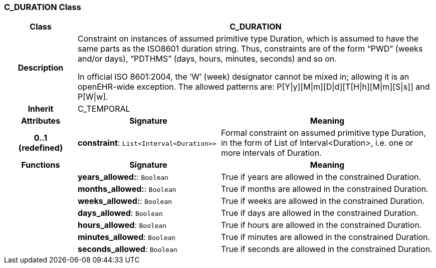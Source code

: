 === C_DURATION Class

[cols="^1,2,3"]
|===
h|*Class*
2+^h|*C_DURATION*

h|*Description*
2+a|Constraint on instances of assumed primitive type Duration, which is assumed to have the same parts as the ISO8601 duration string. Thus, constraints are of the form “PWD” (weeks and/or days), “PDTHMS” (days, hours, minutes, seconds) and so on.

In official ISO 8601:2004, the ‘W’ (week) designator cannot be mixed in; allowing it is an openEHR-wide exception. The allowed patterns are: P[Y&#124;y][M&#124;m][D&#124;d][T[H&#124;h][M&#124;m][S&#124;s]] and P[W&#124;w].

h|*Inherit*
2+|C_TEMPORAL

h|*Attributes*
^h|*Signature*
^h|*Meaning*

h|*0..1 +
(redefined)*
|*constraint*: `List<Interval<Duration>>`
a|Formal constraint on assumed primitive type Duration, in the form of List of Interval<Duration>, i.e. one or more intervals of Duration.
h|*Functions*
^h|*Signature*
^h|*Meaning*

h|
|*years_allowed:*: `Boolean`
a|True if years are allowed in the constrained Duration.

h|
|*months_allowed:*: `Boolean`
a|True if months are allowed in the constrained Duration.

h|
|*weeks_allowed:*: `Boolean`
a|True if weeks are allowed in the constrained Duration.

h|
|*days_allowed*: `Boolean`
a|True if days are allowed in the constrained Duration.

h|
|*hours_allowed*: `Boolean`
a|True if hours are allowed in the constrained Duration.

h|
|*minutes_allowed*: `Boolean`
a|True if minutes are allowed in the constrained Duration.

h|
|*seconds_allowed*: `Boolean`
a|True if seconds are allowed in the constrained Duration.
|===
